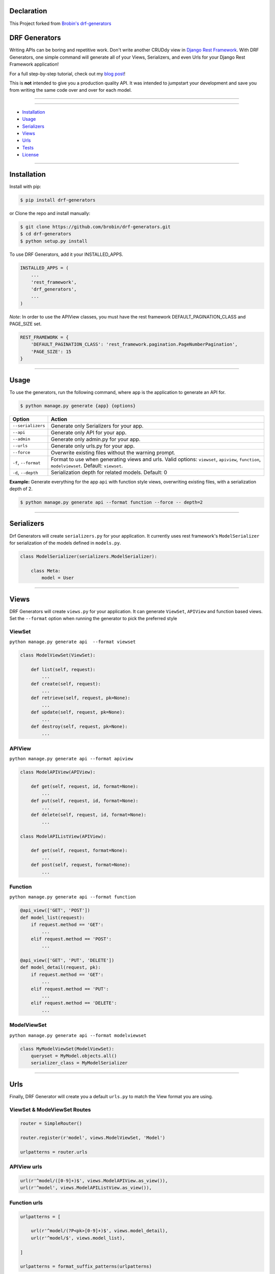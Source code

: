 ==============
Declaration
==============

This Project forked from `Brobin's drf-generators <https://github.com/Brobin/drf-generators>`_

==============
DRF Generators
==============

Writing APIs can be boring and repetitive work. Don't write another CRUDdy view in `Django Rest Framework <http://github.com/tomchristie/django-rest-framework>`_. With DRF Generators, one simple command will generate all of your Views, Serializers, and even Urls for your Django Rest Framework application!

For a full step-by-step tutorial, check out my `blog post <http://brobin.me/blog/2015/4/13/how-to-quickly-write-an-api-in-django>`_!

This is **not** intended to give you a production quality API. It was intended to jumpstart your development and save you from writing the same code over and over for each model.

---------------

|python| |pypi| |license| |travis| |django| |drf|

---------------

* `Installation`_
* `Usage`_
* `Serializers`_
* `Views`_
* `Urls`_
* `Tests`_
* `License`_

---------------

============
Installation
============

Install with pip:

.. code-block:: bash

    $ pip install drf-generators

or Clone the repo and install manually:

.. code-block:: bash

    $ git clone https://github.com/brobin/drf-generators.git
    $ cd drf-generators
    $ python setup.py install

To use DRF Generators, add it your INSTALLED_APPS.

.. code-block:: python

    INSTALLED_APPS = (
        ...
        'rest_framework',
        'drf_generators',
        ...
    )

*Note*: In order to use the APIView classes, you must have the rest framework DEFAULT_PAGINATION_CLASS and PAGE_SIZE set.

.. code-block:: python

    REST_FRAMEWORK = {
        'DEFAULT_PAGINATION_CLASS': 'rest_framework.pagination.PageNumberPagination',
        'PAGE_SIZE': 15
    }

-----------------

=====
Usage
=====

To use the generators, run the following command, where ``app`` is the application to generate an API for.

.. code-block:: bash

   $ python manage.py generate {app} {options}

========================== ===================================================
Option                     Action
========================== ===================================================
``--serializers``          Generate only Serializers for your app.
``--api``                  Generate only API for your app.
``--admin``                Generate only admin.py for your app.
``--urls``                 Generate only urls.py for your app.
``--force``                Overwrite existing files without the warning prompt.
``-f``, ``--format``       Format to use when generating views and urls. Valid options: ``viewset``, ``apiview``, ``function``, ``modelviewset``. Default: ``viewset``.
``-d``, ``--depth``        Serialization depth for related models. Default: 0
========================== ===================================================

**Example:** Generate everything for the app ``api`` with function style views, overwriting existing files, with a serialization depth of 2.

.. code-block:: bash

    $ python manage.py generate api --format function --force -- depth=2

-------------------

===========
Serializers
===========

Drf Generators will create ``serializers.py`` for your application. It currently uses rest framework's ``ModelSerializer`` for serialization of the models defined in ``models.py``.

.. code-block:: python

    class ModelSerializer(serializers.ModelSerializer):

        class Meta:
            model = User

------------------

=====
Views
=====

DRF Generators will create ``views.py`` for your application. It can generate ``ViewSet``, ``APIView`` and function based views. Set the ``--format`` option when running the generator to pick the preferred style

-------
ViewSet
-------

``python manage.py generate api  --format viewset``

.. code-block:: python

    class ModelViewSet(ViewSet):

        def list(self, request):
            ...
        def create(self, request):
            ...
        def retrieve(self, request, pk=None):
            ...
        def update(self, request, pk=None):
            ...
        def destroy(self, request, pk=None):
            ...

-------
APIView
-------

``python manage.py generate api --format apiview``

.. code-block:: python

    class ModelAPIView(APIView):

        def get(self, request, id, format=None):
            ...
        def put(self, request, id, format=None):
            ...
        def delete(self, request, id, format=None):
            ...

    class ModelAPIListView(APIView):

        def get(self, request, format=None):
            ...
        def post(self, request, format=None):
            ...

--------
Function
--------

``python manage.py generate api --format function``

.. code-block:: python

    @api_view(['GET', 'POST'])
    def model_list(request):
        if request.method == 'GET':
            ...
        elif request.method == 'POST':
            ...

    @api_view(['GET', 'PUT', 'DELETE'])
    def model_detail(request, pk):
        if request.method == 'GET':
            ...
        elif request.method == 'PUT':
            ...
        elif request.method == 'DELETE':
            ...

-------------
ModelViewSet
-------------

``python manage.py generate api --format modelviewset``

.. code-block:: python

    class MyModelViewSet(ModelViewSet):
        queryset = MyModel.objects.all()
        serializer_class = MyModelSerializer

-----------------

====
Urls
====

Finally, DRF Generator will create you a default ``urls.py`` to match the View format you are using.

----------------------------
ViewSet & ModeViewSet Routes
----------------------------

.. code-block:: python

    router = SimpleRouter()

    router.register(r'model', views.ModelViewSet, 'Model')

    urlpatterns = router.urls

------------
APIView urls
------------

.. code-block:: python

    url(r'^model/([0-9]+)$', views.ModelAPIView.as_view()),
    url(r'^model', views.ModelAPIListView.as_view()),

-------------
Function urls
-------------

.. code-block:: python

    urlpatterns = [

        url(r'^model/(?P<pk>[0-9]+)$', views.model_detail),
        url(r'^model/$', views.model_list),

    ]

    urlpatterns = format_suffix_patterns(urlpatterns)


=====
Tests
=====

A full application built with drf-generators can be found in the `tests directory <http://github.com/brobin/drf-generators/tree/master/tests>`_. Instructions on running the tests can be found in the test project's README.


=======
License
=======

MIT License. See `LICENSE <https://github.com/brobin/drf-generators/blob/master/LICENSE>`_.


.. |python| image:: https://img.shields.io/pypi/v/drf-generators.svg?style=flat-square
    :target: https://pypi.python.org/pypi/drf-generators/
    :alt: Supported Python versions

.. |pypi| image:: https://img.shields.io/pypi/pyversions/drf-generators.svg?style=flat-square
    :target: https://pypi.python.org/pypi/drf-generators/
    :alt: Latest Version

.. |license| image:: https://img.shields.io/pypi/l/drf-generators.svg?style=flat-square
    :target: https://pypi.python.org/pypi/drf-generators/
    :alt: License

.. |travis| image:: https://img.shields.io/travis/Brobin/drf-generators.svg?style=flat-square
    :target: https://travis-ci.org/Brobin/drf-generators/
    :alt: Travis CI

.. |django| image:: https://img.shields.io/badge/Django-1.11, 2.2,3.0-orange.svg?style=flat-square
    :target: http://djangoproject.com/
    :alt: Django 1.11, 2.2, 3.0

.. |drf| image:: https://img.shields.io/badge/DRF-3.11-orange.svg?style=flat-square
    :target: http://www.django-rest-framework.org/
    :alt: DRF 3.11

